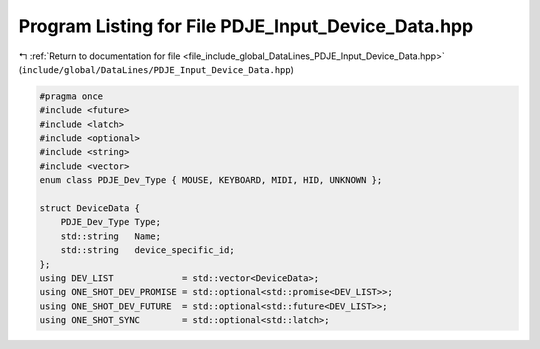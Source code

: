 
.. _program_listing_file_include_global_DataLines_PDJE_Input_Device_Data.hpp:

Program Listing for File PDJE_Input_Device_Data.hpp
===================================================

|exhale_lsh| :ref:`Return to documentation for file <file_include_global_DataLines_PDJE_Input_Device_Data.hpp>` (``include/global/DataLines/PDJE_Input_Device_Data.hpp``)

.. |exhale_lsh| unicode:: U+021B0 .. UPWARDS ARROW WITH TIP LEFTWARDS

.. code-block:: cpp

   #pragma once
   #include <future>
   #include <latch>
   #include <optional>
   #include <string>
   #include <vector>
   enum class PDJE_Dev_Type { MOUSE, KEYBOARD, MIDI, HID, UNKNOWN };
   
   struct DeviceData {
       PDJE_Dev_Type Type;
       std::string   Name;
       std::string   device_specific_id;
   };
   using DEV_LIST             = std::vector<DeviceData>;
   using ONE_SHOT_DEV_PROMISE = std::optional<std::promise<DEV_LIST>>;
   using ONE_SHOT_DEV_FUTURE  = std::optional<std::future<DEV_LIST>>;
   using ONE_SHOT_SYNC        = std::optional<std::latch>;
